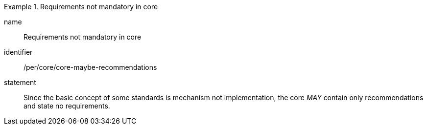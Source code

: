 [[per-8]]

[permission]
.Requirements not mandatory in core
====
[%metadata]
name:: Requirements not mandatory in core
identifier:: /per/core/core-maybe-recommendations
statement:: Since the basic concept of some standards is mechanism not implementation, the core _MAY_ contain only
recommendations and state no requirements.
====
